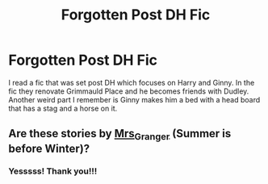 #+TITLE: Forgotten Post DH Fic

* Forgotten Post DH Fic
:PROPERTIES:
:Author: BleedRedandGold7
:Score: 3
:DateUnix: 1617763253.0
:DateShort: 2021-Apr-07
:FlairText: What's That Fic?
:END:
I read a fic that was set post DH which focuses on Harry and Ginny. In the fic they renovate Grimmauld Place and he becomes friends with Dudley. Another weird part I remember is Ginny makes him a bed with a head board that has a stag and a horse on it.


** Are these stories by [[https://harrypotterfanfiction.com/viewuser.php?uid=143134][Mrs_Granger]] (Summer is before Winter)?
:PROPERTIES:
:Author: ceplma
:Score: 2
:DateUnix: 1617775806.0
:DateShort: 2021-Apr-07
:END:

*** Yesssss! Thank you!!!
:PROPERTIES:
:Author: BleedRedandGold7
:Score: 1
:DateUnix: 1617813127.0
:DateShort: 2021-Apr-07
:END:
